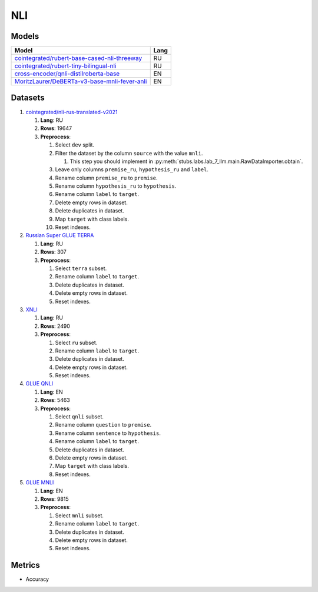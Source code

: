 .. _nli-label:

NLI
===

Models
------

+-------------------------------------------------------------------+------+
| Model                                                             | Lang |
+===================================================================+======+
| `cointegrated/rubert-base-cased-nli-threeway <https://            | RU   |
| huggingface.co/cointegrated/rubert-base-cased-nli-threeway>`__    |      |
+-------------------------------------------------------------------+------+
| `cointegrated/rubert-tiny-bilingual-nli                           | RU   |
| <face.co/cointegrated/rubert-tiny-bilingual-nli>`__               |      |
+-------------------------------------------------------------------+------+
| `cross-encoder/qnli-distilroberta-base                            | EN   |
| <https://huggingface.co/cross-encoder/qnli-distilroberta-base>`__ |      |
+-------------------------------------------------------------------+------+
| `MoritzLaurer/DeBERTa-v3-base-mnli-fever-anli <https:             | EN   |
| //huggingface.co/MoritzLaurer/DeBERTa-v3-base-mnli-fever-anli>`__ |      |
+-------------------------------------------------------------------+------+


Datasets
--------

1. `cointegrated/nli-rus-translated-v2021 <https://huggingface.co/datasets/cointegrated/nli-rus-translated-v2021>`__

   1. **Lang**: RU
   2. **Rows**: 19647
   3. **Preprocess**:

      1. Select ``dev`` split.
      2. Filter the dataset by the column ``source`` with the value ``mnli``.

         1. This step you should implement in :py:meth:`stubs.labs.lab_7_llm.main.RawDataImporter.obtain`.

      3. Leave only columns ``premise_ru``, ``hypothesis_ru`` and ``label``.
      4. Rename column ``premise_ru`` to ``premise``.
      5. Rename column ``hypothesis_ru`` to ``hypothesis``.
      6. Rename column ``label`` to  ``target``.
      7. Delete empty rows in dataset.
      8. Delete duplicates in dataset.
      9. Map ``target`` with class labels.
      10. Reset indexes.

2. `Russian Super GLUE TERRA <https://huggingface.co/datasets/RussianNLP/russian_super_glue>`__

   1. **Lang**: RU
   2. **Rows**: 307
   3. **Preprocess**:

      1. Select ``terra`` subset.
      2. Rename column ``label`` to  ``target``.
      3. Delete duplicates in dataset.
      4. Delete empty rows in dataset.
      5. Reset indexes.

3. `XNLI <https://huggingface.co/datasets/xnli>`__

   1. **Lang**: RU
   2. **Rows**: 2490
   3. **Preprocess**:

      1. Select ``ru`` subset.
      2. Rename column ``label`` to  ``target``.
      3. Delete duplicates in dataset.
      4. Delete empty rows in dataset.
      5. Reset indexes.

4. `GLUE QNLI <https://huggingface.co/datasets/glue>`__

   1. **Lang**: EN
   2. **Rows**: 5463
   3. **Preprocess**:

      1. Select ``qnli`` subset.
      2. Rename column ``question`` to  ``premise``.
      3. Rename column ``sentence`` to  ``hypothesis``.
      4. Rename column ``label`` to  ``target``.
      5. Delete duplicates in dataset.
      6. Delete empty rows in dataset.
      7. Map ``target`` with class labels.
      8. Reset indexes.

5. `GLUE MNLI <https://huggingface.co/datasets/glue>`__

   1. **Lang**: EN
   2. **Rows**: 9815
   3. **Preprocess**:

      1. Select ``mnli`` subset.
      2. Rename column ``label`` to  ``target``.
      3. Delete duplicates in dataset.
      4. Delete empty rows in dataset.
      5. Reset indexes.

Metrics
-------

-  Accuracy
